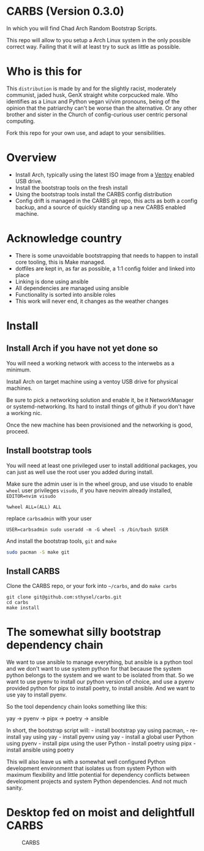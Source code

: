 * CARBS (Version 0.3.0)
:PROPERTIES:
:CUSTOM_ID: carbs-version-0.3.0
:END:
In which you will find Chad Arch Random Bootstrap Scripts.

This repo will allow to you setup a Arch Linux system in the only
possible correct way. Failing that it will at least try to suck as
little as possible.

* Who is this for
:PROPERTIES:
:CUSTOM_ID: who-is-this-for
:END:
This =distribution= is made by and for the slightly racist, moderately
communist, jaded husk, GenX straight white corpcucked male. Who
identifies as a Linux and Python vegan vi/vim pronouns, being of the
opinion that the patriarchy can't be worse than the alternative. Or any
other brother and sister in the Church of config-curious user centric
personal computing.

Fork this repo for your own use, and adapt to your sensibilities.

* Overview
:PROPERTIES:
:CUSTOM_ID: overview
:END:
- Install Arch, typically using the latest ISO image from a
  [[https://www.ventoy.net/en/index.html][Ventoy]] enabled USB drive.
- Install the bootstrap tools on the fresh install
- Using the bootstrap tools install the CARBS config distribution
- Config drift is managed in the CARBS git repo, this acts as both a
  config backup, and a source of quickly standing up a new CARBS enabled
  machine.

* Acknowledge country
:PROPERTIES:
:CUSTOM_ID: acknowledge-country
:END:
- There is some unavoidable bootstrapping that needs to happen to
  install core tooling, this is Make managed.
- dotfiles are kept in, as far as possible, a 1:1 config folder and
  linked into place
- Linking is done using ansible
- All dependencies are managed using ansible
- Functionality is sorted into ansible roles
- This work will never end, it changes as the weather changes

* Install
:PROPERTIES:
:CUSTOM_ID: install
:END:
** Install Arch if you have not yet done so
:PROPERTIES:
:CUSTOM_ID: install-arch-if-you-have-not-yet-done-so
:END:
You will need a working network with access to the interwebs as a
minimum.

Install Arch on target machine using a ventoy USB drive for physical
machines.

Be sure to pick a networking solution and enable it, be it
NetworkManager or systemd-networking. Its hard to install things of
github if you don't have a working nic.

Once the new machine has been provisioned and the networking is good,
proceed.

** Install bootstrap tools
:PROPERTIES:
:CUSTOM_ID: install-bootstrap-tools
:END:
You will need at least one privileged user to install additional
packages, you can just as well use the root user you added during
install.

Make sure the admin user is in the wheel group, and use visudo to enable
=wheel= user privileges =visudo=, if you have neovim already installed,
=EDITOR=nvim visudo=

#+begin_example
%wheel ALL=(ALL) ALL
#+end_example

replace =carbsadmin= with your user

#+begin_example
USER=carbsadmin sudo useradd -m -G wheel -s /bin/bash $USER
#+end_example

And install the bootstrap tools, =git= and =make=

#+begin_src sh
sudo pacman -S make git
#+end_src

** Install CARBS
:PROPERTIES:
:CUSTOM_ID: install-carbs
:END:
Clone the CARBS repo, or your fork into =~/carbs=, and do =make carbs=

#+begin_example
git clone git@github.com:sthysel/carbs.git
cd carbs
make install
#+end_example

* The somewhat silly bootstrap dependency chain
:PROPERTIES:
:CUSTOM_ID: the-somewhat-silly-bootstrap-dependency-chain
:END:
We want to use ansible to manage everything, but ansible is a python
tool and we don't want to use system python for that because the system
python belongs to the system and we want to be isolated from that. So we
want to use pyenv to install our python version of choice, and use a
pyenv provided python for pipx to install poetry, to install ansible.
And we want to use yay to install pyenv.

So the tool dependency chain looks something like this:

yay -> pyenv -> pipx -> poetry -> ansible

In short, the bootstrap script will: - install bootstrap yay using
pacman, - re-install yay using yay - install pyenv using yay - install a
global user Python using pyenv - install pipx using the user Python -
install poetry using pipx - install ansible using poetry

This will also leave us with a somewhat well configured Python
development environment that isolates us from system Python with maximum
flexibility and little potential for dependency conflicts between
development projects and system Python dependencies. And not much
sanity.

* Desktop fed on moist and delightfull CARBS
:PROPERTIES:
:CUSTOM_ID: desktop-fed-on-moist-and-delightfull-carbs
:END:
#+caption: CARBS
[[file:pics/iregretnothing.jpeg]]
